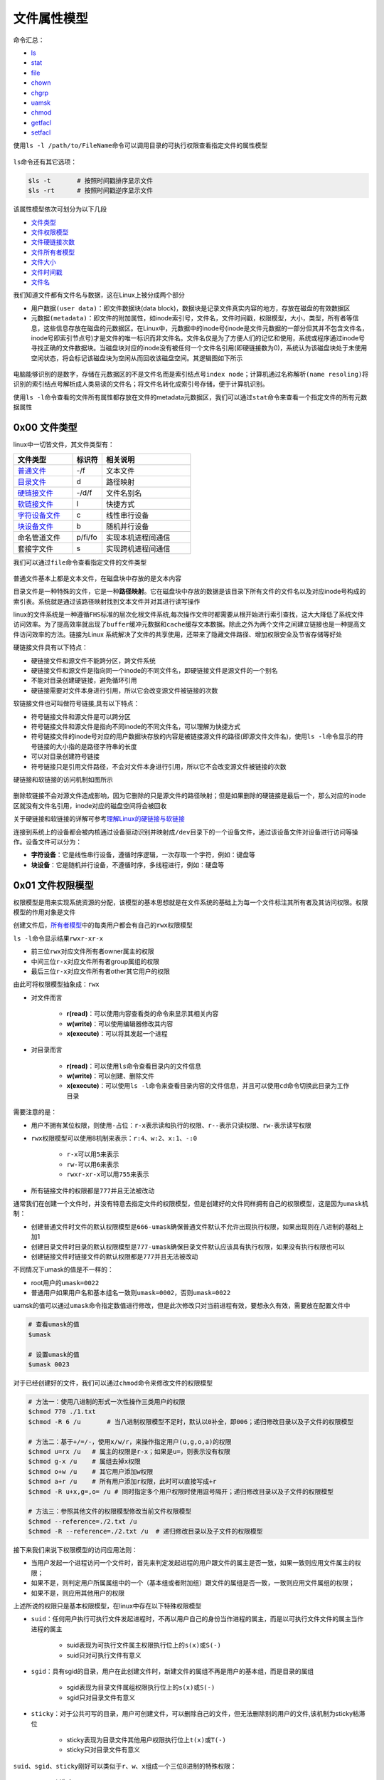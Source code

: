 文件属性模型
==============

命令汇总：

- \ `ls <#lsl>`_\ 
- \ `stat <#statl>`_\ 
- \ `file <#filel>`_\ 
- \ `chown <#chownl>`_\ 
- \ `chgrp <#chgrpl>`_\ 
- \ `uamsk <#umaskl>`_\ 
- \ `chmod <#chmodl>`_\ 
- \ `getfacl <#getfacll>`_\ 
- \ `setfacl <#setfacll>`_\ 

.. _lsl:

使用\ ``ls -l /path/to/FileName``\ 命令可以调用目录的可执行权限查看指定文件的属性模型

.. figure:: ../images/1.png

\ ``ls``\ 命令还有其它选项：

.. code-block:: sh

	$ls -t       # 按照时间戳排序显示文件
	$ls -rt      # 按照时间戳逆序显示文件

该属性模型依次可划分为以下几段

- \ `文件类型 <#filetype>`_\ 
- \ `文件权限模型 <#filemode>`_\ 
- \ `文件硬链接次数 <#filelink>`_\ 
- \ `文件所有者模型 <#fileowner>`_\ 
- \ `文件大小 <#filesize>`_\ 
- \ `文件时间戳 <#filetimestamp>`_\ 
- \ `文件名 <#filename>`_\ 

我们知道文件都有文件名与数据，这在Linux上被分成两个部分

- \ ``用户数据(user data)``\ ：即文件数据块(data block)，数据块是记录文件真实内容的地方，存放在磁盘的有效数据区
- \ ``元数据(metadata)``\ ：即文件的附加属性，如inode索引号，文件名，文件时间戳，权限模型，大小，类型，所有者等信息，这些信息存放在磁盘的元数据区。在Linux中，元数据中的inode号(inode是文件元数据的一部分但其并不包含文件名，inode号即索引节点号)才是文件的唯一标识而非文件名。文件名仅是为了方便人们的记忆和使用，系统或程序通过inode号寻找正确的文件数据块。当磁盘块对应的inode没有被任何一个文件名引用(即硬链接数为0)，系统认为该磁盘块处于未使用空闲状态，将会标记该磁盘块为空闲从而回收该磁盘空间。其逻辑图如下所示

.. figure:: ../images/2.png

电脑能够识别的是数字，存储在元数据区的不是文件名而是索引结点号\ ``index node``\ ；计算机通过\ ``名称解析(name resoling)``\ 将识别的索引结点号解析成人类易读的文件名；将文件名转化成索引号存储，便于计算机识别。

.. _statl:

使用\ ``ls -l``\ 命令查看的文件所有属性都存放在文件的metadata元数据区，我们可以通过\ ``stat``\ 命令来查看一个指定文件的所有元数据属性

.. figure:: ../images/4.png

.. _filetype:

0x00 文件类型
~~~~~~~~~~~~~~~

linux中一切皆文件，其文件类型有：

.. csv-table::
	:header: 文件类型, 标识符, 相关说明
	:widths: 10, 5, 15

	\ `普通文件 <#pfile>`_\ , -/f, 文本文件
	\ `目录文件 <#dir>`_\ , d, 路径映射
	\ `硬链接文件 <#symbol>`_\ , -/d/f, 文件名别名 
	\ `软链接文件 <#soft>`_\ , l, 快捷方式
	\ `字符设备文件 <#device>`_\ , c, 线性串行设备
	\ `块设备文件 <#device>`_\ , b, 随机并行设备
	命名管道文件, p/fi/fo, 实现本机进程间通信
	套接字文件, s, 实现跨机进程间通信

.. _filel:

我们可以通过\ ``file``\ 命令查看指定文件的文件类型

.. figure:: ../images/6.png

.. _pfile:

普通文件基本上都是文本文件，在磁盘块中存放的是文本内容

.. _dir:

目录文件是一种特殊的文件，它是一种\ **路径映射**\ 。它在磁盘块中存放的数据是该目录下所有文件的文件名以及对应inode号构成的索引表。系统就是通过该路径映射找到文本文件并对其进行读写操作

.. _sslink:

linux的文件系统是一种遵循\ ``FHS标准``\ 的层次化根文件系统,每次操作文件时都需要从根开始进行索引查找，这大大降低了系统文件访问效率。为了提高效率就出现了\ ``buffer缓冲元数据``\ 和\ ``cache缓存文本数据``\ 。除此之外为两个文件之间建立链接也是一种提高文件访问效率的方法。链接为Linux 系统解决了文件的共享使用，还带来了隐藏文件路径、增加权限安全及节省存储等好处


.. _symbol:

硬链接文件具有以下特点：

- 硬链接文件和源文件不能跨分区，跨文件系统
- 硬链接文件和源文件是指向同一个inode的不同文件名，即硬链接文件是源文件的一个别名
- 不能对目录创建硬链接，避免循环引用
- 硬链接需要对文件本身进行引用，所以它会改变源文件被链接的次数

.. _soft:

软链接文件也可叫做符号链接,具有以下特点：

- 符号链接文件和源文件是可以跨分区
- 符号链接文件和源文件是指向不同inode的不同文件名，可以理解为快捷方式
- 符号链接文件的inode号对应的用户数据块存放的内容是被链接源文件的路径(即源文件文件名)，使用\ ``ls -l``\ 命令显示的符号链接的大小指的是路径字符串的长度
- 可以对目录创建符号链接
- 符号链接只是引用文件路径，不会对文件本身进行引用，所以它不会改变源文件被链接的次数

硬链接和软链接的访问机制如图所示

.. figure:: ../images/3.png

删除软链接不会对源文件造成影响，因为它删除的只是源文件的路径映射；但是如果删除的硬链接是最后一个，那么对应的inode区就没有文件名引用，inode对应的磁盘空间将会被回收

关于硬链接和软链接的详解可参考\ `理解Linux的硬链接与软链接 <https://www.ibm.com/developerworks/cn/linux/l-cn-hardandsymb-links/index.html>`_\ 

.. _device:

连接到系统上的设备都会被内核通过设备驱动识别并映射成\ ``/dev``\ 目录下的一个设备文件，通过该设备文件对设备进行访问等操作。设备文件可以分为：

- \ **字符设备**\ ：它是线性串行设备，遵循时序逻辑，一次存取一个字符，例如：键盘等
- \ **块设备**\ ：它是随机并行设备，不遵循时序，多线程进行，例如：硬盘等

.. _filemode:

0x01 文件权限模型
~~~~~~~~~~~~~~~~~

权限模型是用来实现系统资源的分配，该模型的基本思想就是在文件系统的基础上为每一个文件标注其所有者及其访问权限。权限模型的作用对象是文件

创建文件后，\ `所有者模型 <#fileowner>`_\ 中的每类用户都会有自己的\ ``rwx权限模型``\ 

\ ``ls -l``\ 命令显示结果\ ``rwxr-xr-x``\ 

- 前三位\ ``rwx``\ 对应文件所有者owner属主的权限
- 中间三位\ ``r-x``\ 对应文件所有者group属组的权限
- 最后三位\ ``r-x``\ 对应文件所有者other其它用户的权限

由此可将权限模型抽象成：\ ``rwx``\

- 对文件而言

	- \ **r(read)**\ ：可以使用内容查看类的命令来显示其相关内容
	- \ **w(write)**\ ：可以使用编辑器修改其内容
	- \ **x(execute)**\ ：可以将其发起一个进程
- 对目录而言 

	- \ **r(read)**\ ：可以使用\ ``ls``\ 命令查看目录内的文件信息
	- \ **w(write)**\ ：可以创建、删除文件
	- \ **x(execute)**\ ：可以使用\ ``ls -l``\ 命令来查看目录内容的文件信息，并且可以使用\ ``cd``\ 命令切换此目录为工作目录

需要注意的是：

- 用户不拥有某位权限，则使用\ ``-``\ 占位：\ ``r-x``\ 表示读和执行的权限、\ ``r--``\ 表示只读权限、\ ``rw-``\ 表示读写权限
- \ ``rwx``\ 权限模型可以使用8机制来表示：\ ``r:4``\ 、\ ``w:2``\ 、\ ``x:1``\ 、\ ``-:0``\ 

	 - \ ``r-x``\ 可以用\ ``5``\ 来表示
	 - \ ``rw-``\ 可以用\ ``6``\ 来表示
	 - \ ``rwxr-xr-x``\ 可以用\ ``755``\ 来表示
- 所有链接文件的权限都是\ ``777``\ 并且无法被改动

通常我们在创建一个文件时，并没有特意去指定文件的权限模型，但是创建好的文件同样拥有自己的权限模型，这是因为\ ``umask机制``\ ：

- 创建普通文件时文件的默认权限模型是\ ``666-umask``\ 确保普通文件默认不允许出现执行权限，如果出现则在八进制的基础上加1
- 创建目录文件时目录的默认权限模型是\ ``777-umask``\ 确保目录文件默认应该具有执行权限，如果没有执行权限也可以
- 创建链接文件时链接文件的默认权限都是\ ``777``\ 并且无法被改动

不同情况下umask的值是不一样的：

- root用户的\ ``umask=0022``\ 
- 普通用户如果用户名和基本组名一致则\ ``umask=0002``\ ，否则\ ``umask=0022``\ 

.. _umaskl:

uamsk的值可以通过\ ``umask``\ 命令指定数值进行修改，但是此次修改只对当前进程有效，要想永久有效，需要放在配置文件中

.. code-block:: sh

	# 查看umask的值
	$umask

	# 设置umask的值
	$umask 0023

.. _chmodl:

对于已经创建好的文件，我们可以通过\ ``chmod``\ 命令来修改文件的权限模型

.. code-block:: sh

	# 方法一：使用八进制的形式一次性操作三类用户的权限
	$chmod 770 ./1.txt
	$chmod -R 6 /u       # 当八进制权限模型不足时，默认以0补全，即006；递归修改目录以及子文件的权限模型

	# 方法二：基于+/=/-，使用x/w/r，来操作指定用户(u,g,o,a)的权限
	$chmod u=rx /u   # 属主的权限是r-x；如果是u=，则表示没有权限
	$chmod g-x /u    # 属组去掉x权限
	$chmod o+w /u    # 其它用户添加w权限
	$chmod a+r /u    # 所有用户添加r权限，此时可以直接写成+r
	$chmod -R u+x,g=,o= /u # 同时指定多个用户权限时使用逗号隔开；递归修改目录以及子文件的权限模型

	# 方法三：参照其他文件的权限模型修改当前文件权限模型
	$chmod --reference=./2.txt /u
	$chmod -R --reference=./2.txt /u  # 递归修改目录以及子文件的权限模型

接下来我们来说下权限模型的访问应用法则：

- 当用户发起一个进程访问一个文件时，首先来判定发起进程的用户跟文件的属主是否一致，如果一致则应用文件属主的权限；
- 如果不是，则判定用户所属属组中的一个（基本组或者附加组）跟文件的属组是否一致，一致则应用文件属组的权限；
- 如果不是，则应用其他用户的权限

上述所说的权限只是基本权限模型，在linux中存在以下特殊权限模型

- \ ``suid``\ ：任何用户执行可执行文件发起进程时，不再以用户自己的身份当作进程的属主，而是以可执行文件文件的属主当作进程的属主

	- suid表现为可执行文件属主权限执行位上的\ ``s(x)``\ 或\ ``S(-)``\ 
	- suid只对可执行文件有意义
- \ ``sgid``\ ：具有sgid的目录，用户在此创建文件时，新建文件的属组不再是用户的基本组，而是目录的属组

	- sgid表现为目录文件属组权限执行位上的\ ``s(x)``\ 或\ ``S(-)``\ 
	- sgid只对目录文件有意义
- \ ``sticky``\ ：对于公共可写的目录，用户可创建文件，可以删除自己的文件，但无法删除别的用户的文件,该机制为sticky粘滞位

	- sticky表现为目录文件其他用户权限执行位上\ ``t(x)``\ 或\ ``T(-)``\ 
	- sticky只对目录文件有意义

\ ``suid、sgid、sticky``\ 刚好可以类似于\ ``r、w、x``\ 组成一个三位8进制的特殊权限：

	- suid为4
	- sgid为2
	- sticky为1

我们同样可以通过\ ``chmod``\ 命令来修改特殊权限模型

.. code-block:: sh

	# 方法一：使用八进制的形式一次性操作所有特殊权限位
	$chmod 4554 /u  # 假设可执行文件原来的权限为455；给可执行文件属主添加suid权限
	$chmod 2552 /u  # 假设目录文件原来的权限为255；给目录文件属组添加sgid权限
	$chmod 1551 /u  # 假设目录文件原来的权限为155；给目录文件其它用户添加sticky权限

	# 方法二：基于+/-，使用s/t，来操作指定用户(u,g,o)的权限
	$chmod u+s /u  # 给可执行文件属主添加suid权限
	$chmod g+s /u  # 给目录文件属组添加sgid权限
	$chmod o+t /u  # 给目录文件其它用户添加sticky权限

除了基本权限模型和特殊权限模型外，linux中还存在另外一种权限模型：\ ``访问控制列表facl``\ 

- 普通用户无法安全地将某文件授权给其他用户访问，此时我们在文件原有权限模型之上附加另一层权限控制机制，保存至文件扩展属性信息中，使普通用户能够安全的将自己的文件授权给指定用户进行访问等操作
- 它表现为9位基本权限模型后面的\ ``+``\ 号，一旦使用\ ``ls -l``\ 命令查看文件权限模型中出现\ ``+``\ 号说明该文件具有额外的\ ``访问控制列表facl``\ 权限
- facl适用于普通用户指定权限

.. _getfacll:

我们可以通过\ ``getfacl``\ 命令查看指定文件的访问控制列表，其输出格式为

- \ ``user::rw-``\ ：冒号将该字段分为3段，即用户、用户名、对应权限。空格表示该文件的属主
- \ ``group::rw-``\ ：冒号将该字段分为3段，即组、组名、对应权限。空格表示该文件的属组
- \ ``other::r--``\ ：冒号将该字段分为3段，即其他用户、用户名、对应权限。空格表示该文件的其他用户

.. figure:: ../images/7.png

.. _setfacll:

上图是没有设定facl时文件的原有权限模型，我们可以通过\ ``setfacl``\ 命令来设定和取消文件的facl

.. code-block:: sh

	# 设定facl权限
	$setfacl -m u:hadoop:rw- /u  # 设定文件指定用户的权限模型
	$setfacl -m g:hadoop:rw- /u  # 设定文件指定组的权限模型
	$setfacl -m m::rw- /u        # 设定文件的mask权限模型

	# 取消facl权限
	$setfacl -x u:hadoop /u  # 取消文件指定用户的权限模型
	$setfacl -x g:hadoop /u  # 取消文件指定组的权限模型
	$setfacl -x m: /u        # 取消文件的mask权限模型

	#注意
	#1、指定用户和组的真正权限模型是设定值与mask值相与的结果
	#2、使用setfacl命令设定facl时只对当前文件有效；如果当前文件是目录文件，且想对目录中的文件也设定facl，则需要使用-R选项实现递归设定facl

.. figure:: ../images/8.png

.. figure:: ../images/9.png

类似于基本权限模型，访问控制列表facl的应用法则是：

- 先匹配原始用户与文件属主
- 然后匹配facl设定的用户与文件属主
- 然后匹配原始属组与文件属组
- 然后匹配facl设定的属组与文件属组
- 最后匹配原始其他用户与文件其他用户

.. _filelink:

0x02 文件硬链接次数
~~~~~~~~~~~~~~~~~~~~

关于文件硬链接次数可参考\ `链接文件 <#sslink>`_\ 

也可参考\ `理解Linux的硬链接与软链接 <https://www.ibm.com/developerworks/cn/linux/l-cn-hardandsymb-links/index.html>`_\ 


.. _fileowner:

0x03 文件所有者模型
~~~~~~~~~~~~~~~~~~~~~
文件的所有者模型的本质就是用户模型，在linux中用户可分为\ ``owner属主用户``\ 、\ ``group属组用户``\ 、\ ``other其它用户``\ ，它们具有以下特点：

- 属主可以属于基本组或附加组，属组包含属主
- other用户是除group组内所有用户之外的其它所有用户
- 每类用户都有其对应的权限模型

每个文件都有其对应的属主和属组，当我们创建文件时，系统会默认将当前用户作为文件的属主，将当前用户的基本组或者附加组作为该文件的属组

我们可以通过\ ``chown``\ 和\ ``chgrp``\ 命令来修改文件的属主和属组属性

.. _chownl:

\ ``chown``\ 可以修改文件的属主和属组

.. code-block:: shell

	# 将文件的属主改为root
	$chown root ./1.txt

	# 将文件的属主改为root、属组改为staff
	$chown root:staff ./1.txt

	# 将文件的属组改为staff
	$chown :staff ./1.txt
	$chown .staff ./1.txt

	# 按照参考文件的所有者模型修改指定文件的所有者模型
	$chown --reference=./2.txt ./1.txt

	# 当改变一个目录的属主或属组时，默认是不会改变内部文件的属主或属组
	# 如果要想改变其内部文件可以使用-R选择，实现递归改变内部文件的属主或属组
	$chown -R root /u

.. _chgrpl:

\ ``chgrp``\ 用来修改文件的属组

.. code-block:: sh

	# 修改文件的属组为staff
	$chgrp staff ./1.txt

	# 将目录以及其子文件的属组都修改为staff
	$chgrp -R staff /u

	# 按照参考文件的所有者模型修改指定文件的所有者模型
	$chgrp -R --reference=./2.txt /u

.. _filesize:

0x04 文件大小
~~~~~~~~~~~~~~~

ls命令默认显示的文件大小的单位都是字节，当文件过大时不便于人们读取；我们在使用ls命令时可以加上\ ``-h``\ 选项将文件大小转换为人们易于理解阅读的方式：文件大小以\ **M**\ 、\ **G**\ 的方式显示，没有后缀的是以B字节为单位的

.. _filetimestamp:

0x05 文件时间戳
~~~~~~~~~~~~~~~~~~

一个文件的元数据区中存放文件的三种时间戳

- \ ``access time(atime)``\ ：访问时间
- \ ``modify time(mtime)``\ ：修改时间(修改\ ``用户数据(user data)``\ 的时间)
- \ ``change time(ctime)``\ ：改变时间(修改\ ``元数据(metadata)``\ 的时间)

我们可以通过\ ``stat``\ 命令查看这三种时间戳

.. figure:: ../images/5.png

ls命令显示的文件时间戳只是文件的\ **ctime改变时间**\ 

.. _filename:

0x06 文件名
~~~~~~~~~~~~~
ls命令默认不能显示以\ ``.``\ 开头的文件，这些文件被称为隐藏文件，如果想要查看这类文件，需要在使用ls命令时加上\ ``-a``\ 选项 
